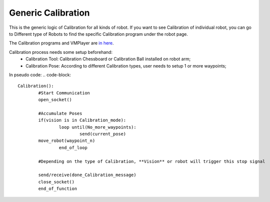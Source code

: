 Generic Calibration
===============

This is the generic logic of Calibration for all kinds of robot. 
If you want to see Calibration of individual robot, you can go to Different type of Robots to find the specific Calibration program under the robot page.

The Calibration programs and VMPlayer are `in here <https://drive.google.com/file/d/1e8qJSOhm25ZiUAlJgulAEamDqmwYkx6s/view?usp=sharing>`_.

Calibration process needs some setup beforehand:
	* Calibration Tool: Calibration Chessboard or Calibration Ball installed on robot arm;
	* Calibration Pose: According to different Calibration types, user needs to setup 1 or more waypoints;

In pseudo code:
.. code-block::

	Calibration():
		#Start Communication
		open_socket()

		#Accumulate Poses
		if(vision is in Calibration_mode):
			loop until(No_more_waypoints):
				send(current_pose)
                move_robot(waypoint_n)
			end_of_loop

		#Depending on the type of Calibration, **Vision** or robot will trigger this stop signal
        
		send/receive(done_Calibration_message)
		close_socket()
		end_of_function
